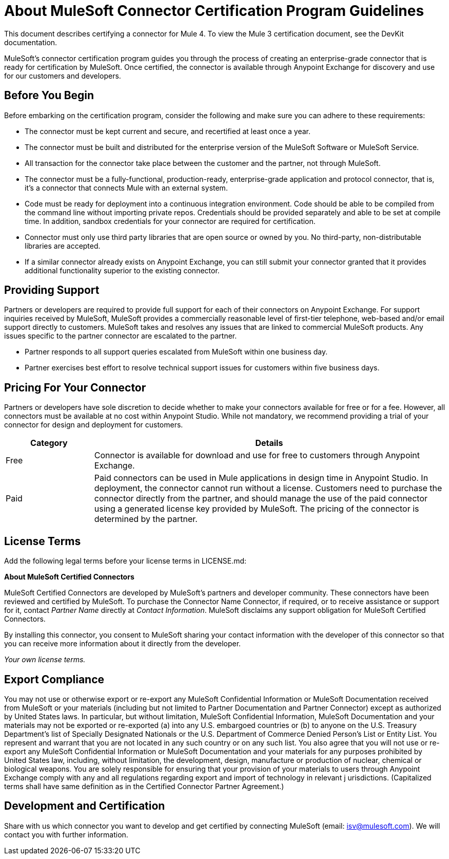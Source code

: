 = About MuleSoft Connector Certification Program Guidelines
:keywords: connector, certification, sdk, program guidelines

This document describes certifying a connector for Mule 4. To view the Mule 3 certification document, see the DevKit documentation.

MuleSoft’s connector certification program guides you through the process of creating an enterprise-grade connector that is ready for certification by MuleSoft. Once certified, the connector is available through Anypoint Exchange for discovery and use for our customers and developers.

== Before You Begin

Before embarking on the certification program, consider the following and make sure you can adhere to these requirements:

* The connector must be kept current and secure, and recertified at least once a year.
* The connector must be built and distributed for the enterprise version of the MuleSoft Software or MuleSoft Service.
* All transaction for the connector take place between the customer and the partner, not through MuleSoft.
* The connector must be a fully-functional, production-ready, enterprise-grade application and protocol connector, that is, it’s a connector that connects Mule with an external system.
* Code must be ready for deployment into a continuous integration environment. Code should be able to be compiled from the command line without importing private repos. Credentials should be provided separately and able to be set at compile time. In addition, sandbox credentials for your connector are required for certification.
* Connector must only use third party libraries that are open source or owned by you. No third-party, non-distributable libraries are accepted.
* If a similar connector already exists on Anypoint Exchange, you can still submit your connector granted that it provides additional functionality superior to the existing connector.

== Providing Support

Partners or developers are required to provide full support for each of their connectors on Anypoint Exchange. For support inquiries received by MuleSoft, MuleSoft provides a commercially reasonable level of first-tier telephone, web-based and/or email support directly to customers. MuleSoft takes and resolves any issues that are linked to commercial MuleSoft products. Any issues specific to the partner connector are escalated to the partner.

* Partner responds to all support queries escalated from MuleSoft within one business day.
* Partner exercises best effort to resolve technical support issues for customers within five business days.

== Pricing For Your Connector

Partners or developers have sole discretion to decide whether to make your connectors available for free or for a fee. However, all connectors must be available at no cost within Anypoint Studio. While not mandatory, we recommend providing a trial of your connector for design and deployment for customers.

[%header,cols="20a,80a"]
|===
|Category |Details
| Free |Connector is available for download and use for free to customers through Anypoint Exchange.
| Paid |Paid connectors can be used in Mule applications in design time in Anypoint Studio. In deployment, the connector cannot run without a license. Customers need to purchase the connector directly from the partner, and should manage the use of the paid connector using a generated license key provided by MuleSoft. The pricing of the connector is determined by the partner.
|===

== License Terms

Add the following legal terms before your license terms in LICENSE.md:
****
*About MuleSoft Certified Connectors*

MuleSoft Certified Connectors are developed by MuleSoft’s partners and developer community. These connectors have been reviewed and certified by MuleSoft. To purchase the Connector Name Connector, if required, or to receive assistance or support for it, contact _Partner Name_ directly at _Contact Information_. MuleSoft disclaims any support obligation for MuleSoft Certified Connectors.

By installing this connector, you consent to MuleSoft sharing your contact information with the developer of this connector so that you can receive more information about it directly from the developer.

_Your own license terms._
****

== Export Compliance

You may not use or otherwise export or re-export any MuleSoft Confidential Information or MuleSoft Documentation received from MuleSoft or your 
materials (including but not limited to Partner Documentation and Partner Connector) except as authorized by United States laws. 
In particular, but without limitation, MuleSoft Confidential Information, MuleSoft Documentation and your materials may not be exported or 
re-exported (a) into any U.S. embargoed countries or (b) to anyone on the U.S. Treasury Department's list of Specially Designated Nationals or the U.S. Department of Commerce Denied Person's List or Entity List. 
You represent and warrant that you are not located in any such country or on any such list. You also agree that you will not use or re-export any MuleSoft Confidential Information or MuleSoft Documentation and your materials for any purposes prohibited by United States law, including, without limitation, the development, design, manufacture or production of nuclear, chemical or biological weapons. 
You are solely responsible for ensuring that your provision of your materials to users through Anypoint Exchange comply with any and all regulations regarding export and import of technology in relevant j
urisdictions. (Capitalized terms shall have same definition as in the Certified Connector Partner Agreement.)

== Development and Certification

Share with us which connector you want to develop and get certified by connecting MuleSoft (email: isv@mulesoft.com). We will contact you with further information.

